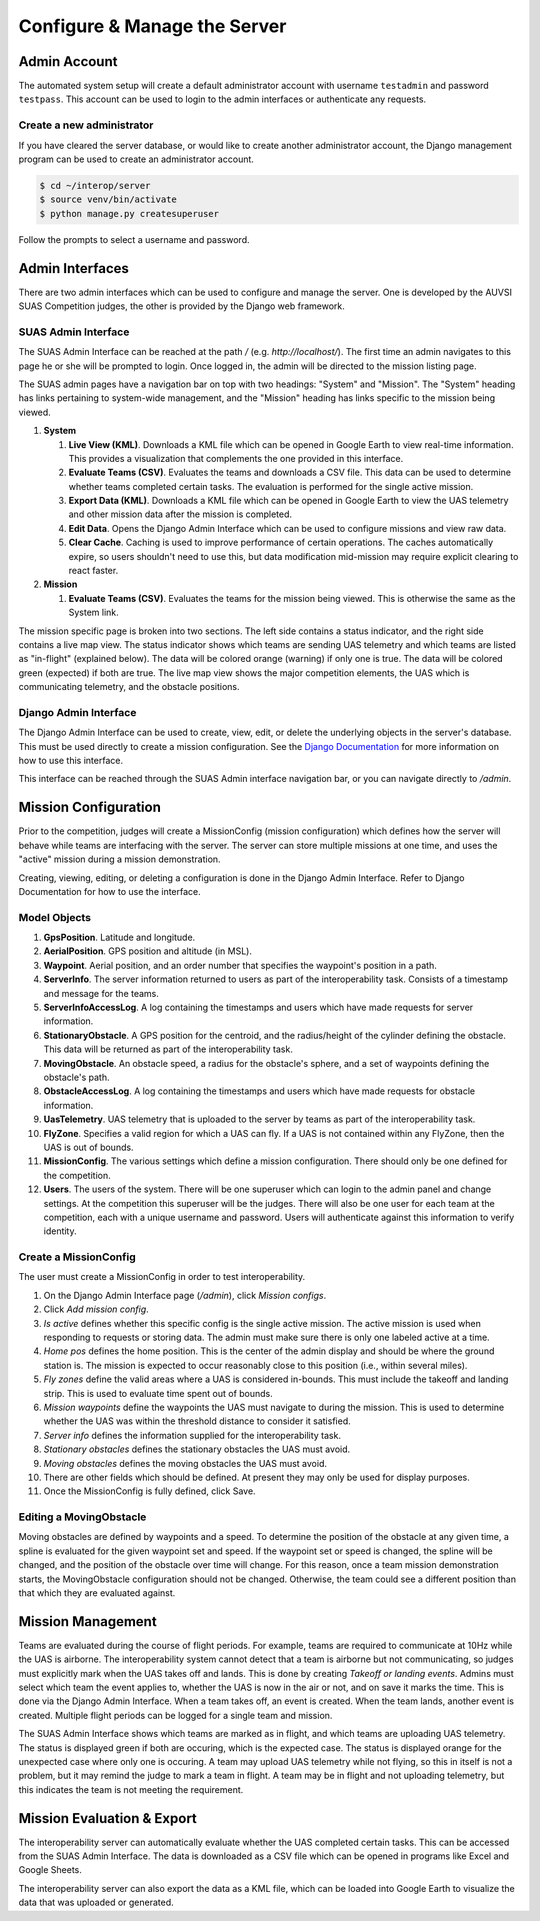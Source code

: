 Configure & Manage the Server
=============================

Admin Account
-------------

The automated system setup will create a default administrator account with
username ``testadmin`` and password ``testpass``. This account can be used to
login to the admin interfaces or authenticate any requests.

Create a new administrator
^^^^^^^^^^^^^^^^^^^^^^^^^^

If you have cleared the server database, or would like to create another
administrator account, the Django management program can be used to create
an administrator account.

.. code-block:: bash

    $ cd ~/interop/server
    $ source venv/bin/activate
    $ python manage.py createsuperuser

Follow the prompts to select a username and password.

Admin Interfaces
----------------

There are two admin interfaces which can be used to configure and manage the
server. One is developed by the AUVSI SUAS Competition judges, the other is
provided by the Django web framework.


SUAS Admin Interface
^^^^^^^^^^^^^^^^^^^^

The SUAS Admin Interface can be reached at the path `/` (e.g.
`http://localhost/`). The first time an admin navigates to this page he or she
will be prompted to login. Once logged in, the admin will be directed to the
mission listing page.

The SUAS admin pages have a navigation bar on top with two headings: "System"
and "Mission". The "System" heading has links pertaining to system-wide
management, and the "Mission" heading has links specific to the mission being
viewed.

#. **System**

   #. **Live View (KML)**. Downloads a KML file which can be opened in Google
      Earth to view real-time information. This provides a visualization
      that complements the one provided in this interface.
   #. **Evaluate Teams (CSV)**. Evaluates the teams and downloads a CSV file.
      This data can be used to determine whether teams completed certain
      tasks. The evaluation is performed for the single active mission.
   #. **Export Data (KML)**. Downloads a KML file which can be opened in Google
      Earth to view the UAS telemetry and other mission data after the
      mission is completed.
   #. **Edit Data**. Opens the Django Admin Interface which can be used to
      configure missions and view raw data.
   #. **Clear Cache**. Caching is used to improve performance of certain
      operations. The caches automatically expire, so users shouldn't need
      to use this, but data modification mid-mission may require explicit
      clearing to react faster.

#. **Mission**

   #. **Evaluate Teams (CSV)**. Evaluates the teams for the mission being
      viewed. This is otherwise the same as the System link.

The mission specific page is broken into two sections. The left side contains a
status indicator, and the right side contains a live map view. The status
indicator shows which teams are sending UAS telemetry and which teams are
listed as "in-flight" (explained below). The data will be colored orange
(warning) if only one is true. The data will be colored green (expected) if
both are true. The live map view shows the major competition elements, the UAS
which is communicating telemetry, and the obstacle positions.


Django Admin Interface
^^^^^^^^^^^^^^^^^^^^^^

The Django Admin Interface can be used to create, view, edit, or delete the
underlying objects in the server's database. This must be used directly to
create a mission configuration. See the `Django Documentation
<https://www.djangoproject.com/>`__ for more information on how to use this
interface.

This interface can be reached through the SUAS Admin interface navigation bar,
or you can navigate directly to `/admin`.


Mission Configuration
---------------------

Prior to the competition, judges will create a MissionConfig (mission
configuration) which defines how the server will behave while teams are
interfacing with the server. The server can store multiple missions at one
time, and uses the "active" mission during a mission demonstration.

Creating, viewing, editing, or deleting a configuration is done in the Django
Admin Interface. Refer to Django Documentation for how to use the interface.


Model Objects
^^^^^^^^^^^^^

#. **GpsPosition**. Latitude and longitude.
#. **AerialPosition**. GPS position and altitude (in MSL).
#. **Waypoint**. Aerial position, and an order number that specifies the
   waypoint's position in a path.
#. **ServerInfo**. The server information returned to users as part of
   the interoperability task. Consists of a timestamp and message for
   the teams.
#. **ServerInfoAccessLog**. A log containing the timestamps and users
   which have made requests for server information.
#. **StationaryObstacle**. A GPS position for the centroid, and the
   radius/height of the cylinder defining the obstacle. This data will
   be returned as part of the interoperability task.
#. **MovingObstacle**. An obstacle speed, a radius for the obstacle's
   sphere, and a set of waypoints defining the obstacle's path.
#. **ObstacleAccessLog**. A log containing the timestamps and users
   which have made requests for obstacle information.
#. **UasTelemetry**. UAS telemetry that is uploaded to the server by
   teams as part of the interoperability task.
#. **FlyZone**. Specifies a valid region for which a UAS can fly. If a
   UAS is not contained within any FlyZone, then the UAS is out of
   bounds.
#. **MissionConfig**. The various settings which define a mission
   configuration. There should only be one defined for the competition.
#. **Users**. The users of the system. There will be one superuser which
   can login to the admin panel and change settings. At the competition
   this superuser will be the judges. There will also be one user for
   each team at the competition, each with a unique username and
   password. Users will authenticate against this information to verify
   identity.


Create a MissionConfig
^^^^^^^^^^^^^^^^^^^^^^

The user must create a MissionConfig in order to test interoperability.

#. On the Django Admin Interface page (`/admin`), click `Mission configs`.
#. Click `Add mission config`.
#. `Is active` defines whether this specific config is the single active
   mission. The active mission is used when responding to requests or storing
   data. The admin must make sure there is only one labeled active at a time.
#. `Home pos` defines the home position. This is the center of the admin
   display and should be where the ground station is. The mission is expected
   to occur reasonably close to this position (i.e., within several miles).
#. `Fly zones` define the valid areas where a UAS is considered in-bounds. This
   must include the takeoff and landing strip. This is used to evaluate time
   spent out of bounds.
#. `Mission waypoints` define the waypoints the UAS must navigate to during the
   mission. This is used to determine whether the UAS was within the threshold
   distance to consider it satisfied.
#. `Server info` defines the information supplied for the interoperability
   task.
#. `Stationary obstacles` defines the stationary obstacles the UAS must avoid.
#. `Moving obstacles` defines the moving obstacles the UAS must avoid.
#. There are other fields which should be defined. At present they may only be
   used for display purposes.
#. Once the MissionConfig is fully defined, click Save.


Editing a MovingObstacle
^^^^^^^^^^^^^^^^^^^^^^^^

Moving obstacles are defined by waypoints and a speed. To determine the
position of the obstacle at any given time, a spline is evaluated for the given
waypoint set and speed. If the waypoint set or speed is changed, the spline
will be changed, and the position of the obstacle over time will change. For
this reason, once a team mission demonstration starts, the MovingObstacle
configuration should not be changed. Otherwise, the team could see a different
position than that which they are evaluated against.


Mission Management
------------------

Teams are evaluated during the course of flight periods. For example, teams are
required to communicate at 10Hz while the UAS is airborne. The interoperability
system cannot detect that a team is airborne but not communicating, so judges
must explicitly mark when the UAS takes off and lands. This is done by creating
`Takeoff or landing events`. Admins must select which team the event applies
to, whether the UAS is now in the air or not, and on save it marks the time.
This is done via the Django Admin Interface. When a team takes off, an event is
created. When the team lands, another event is created. Multiple flight periods
can be logged for a single team and mission.

The SUAS Admin Interface shows which teams are marked as in flight, and which
teams are uploading UAS telemetry. The status is displayed green if both are
occuring, which is the expected case. The status is displayed orange for the
unexpected case where only one is occuring. A team may upload UAS telemetry
while not flying, so this in itself is not a problem, but it may remind the
judge to mark a team in flight. A team may be in flight and not uploading
telemetry, but this indicates the team is not meeting the requirement.


Mission Evaluation & Export
---------------------------

The interoperability server can automatically evaluate whether the UAS
completed certain tasks. This can be accessed from the SUAS Admin Interface.
The data is downloaded as a CSV file which can be opened in programs like Excel
and Google Sheets.

The interoperability server can also export the data as a KML file, which can
be loaded into Google Earth to visualize the data that was uploaded or
generated.
